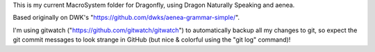 This is my current MacroSystem folder for Dragonfly, using Dragon Naturally Speaking and aenea.

Based originally on DWK's "https://github.com/dwks/aenea-grammar-simple/".

I'm using gitwatch ("https://github.com/gitwatch/gitwatch") to automatically backup all my changes to git, so expect the git commit messages to look strange in GitHub (but nice & colorful using the "git log" command)!



